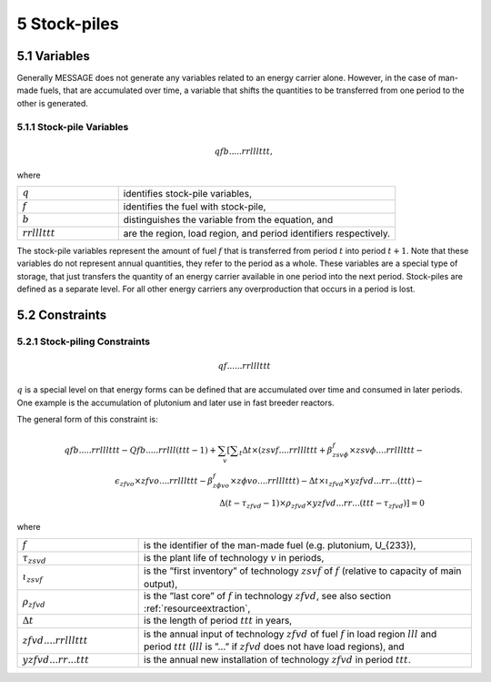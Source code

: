 5 Stock-piles
===============

5.1 	Variables
---------------

Generally MESSAGE does not generate any variables related to an energy carrier alone. However, in the case of man-made fuels, that are accumulated over time, a variable that shifts the quantities to be transferred from one period to the other is generated.

5.1.1 	Stock-pile Variables
~~~~~~~~~~~~~~~~~~~~~~~~~~~~

.. math::
   qfb.....rrlllttt, 

where

.. list-table:: 
   :widths: 40 110
   :header-rows: 0

   * - :math:`q`
     - identifies stock-pile variables,
   * - :math:`f`
     - identifies the fuel with stock-pile,
   * - :math:`b`
     - distinguishes  the variable from the equation, and
   * - :math:`rrlllttt`
     - are the region, load region, and period identifiers respectively.

The stock-pile variables represent the amount of fuel :math:`f` that is transferred from period :math:`t` into period :math:`t + 1`. Note that these variables do not represent annual quantities, they refer to the period as a whole. These variables are a special type of storage, that just transfers the quantity of an energy carrier available in one period into the next period. Stock-piles are defined  as a separate level. For all other energy carriers any overproduction that occurs in a period is lost.

5.2 	Constraints
-----------------

5.2.1 	Stock-piling Constraints
~~~~~~~~~~~~~~~~~~~~~~~~~~~~~~~~

.. math::
   qf......rrlllttt

:math:`q` is a special level on that energy forms can be defined that are accumulated over time and consumed in later periods. One example is the accumulation of plutonium and later use in fast breeder reactors.

The general form of this constraint is:

.. math::
   qfb.....rrlllttt-Qfb.....rrlll(ttt-1)+\sum_v \left[ \sum _t \Delta t \times (zsvf....rrlllttt+\beta _{zsv\phi}^f\times zsv\phi....rrlllttt- \right. \\ \left. \epsilon _{zfvo}\times zfvo....rrlllttt-\beta _{z \phi vo}^f\times z \phi vo....rrlllttt)-\Delta t \times \iota_{zfvd} \times yzfvd...rr...(ttt)-\right. \\ \left. \Delta(t-\tau _{zfvd}-1)\times \rho_{zfvd} \times yzfvd...rr...(ttt-\tau_{zfvd}) \right] = 0


where

.. list-table:: 
   :widths: 40 110
   :header-rows: 0

   * - :math:`f`
     - is the identifier of the man-made fuel (e.g. plutonium, U_{233}),
   * - :math:`\tau_{zsvd}`
     - is the plant life of technology :math:`v` in periods,
   * - :math:`\iota_{zsvf}`
     - is the ”first  inventory” of technology :math:`zsvf` of :math:`f` (relative to capacity of main output),
   * - :math:`\rho_{zfvd}`
     - is the ”last core” of :math:`f` in technology :math:`zfvd`, see also section :ref:`resourceextraction`,
   * - :math:`\Delta t`
     - is the length of period :math:`ttt` in years,
   * - :math:`zfvd....rrlllttt`
     - is the annual input of technology :math:`zfvd` of fuel :math:`f` in load region :math:`lll` and period :math:`ttt` (:math:`lll` is ”...” if :math:`zfvd` does not have load regions), and
   * - :math:`yzfvd...rr...ttt`
     - is the annual new installation of technology :math:`zfvd` in period :math:`ttt`.
